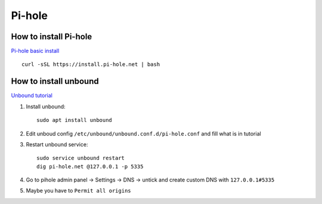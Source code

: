 Pi-hole
=======

How to install Pi-hole
~~~~~~~~~~~~~~~~~~~~~~
`Pi-hole basic install <https://docs.pi-hole.net/main/basic-install/>`_

::

    curl -sSL https://install.pi-hole.net | bash

How to install unbound
~~~~~~~~~~~~~~~~~~~~~~

`Unbound tutorial <https://docs.pi-hole.net/guides/dns/unbound/>`_


1. Install unbound::

    sudo apt install unbound

2. Edit unboud config ``/etc/unbound/unbound.conf.d/pi-hole.conf`` and fill what is in tutorial
3. Restart unbound service::

    sudo service unbound restart
    dig pi-hole.net @127.0.0.1 -p 5335

4. Go to pihole admin panel -> Settings -> DNS -> untick and create custom DNS with ``127.0.0.1#5335``
5. Maybe you have to ``Permit all origins``